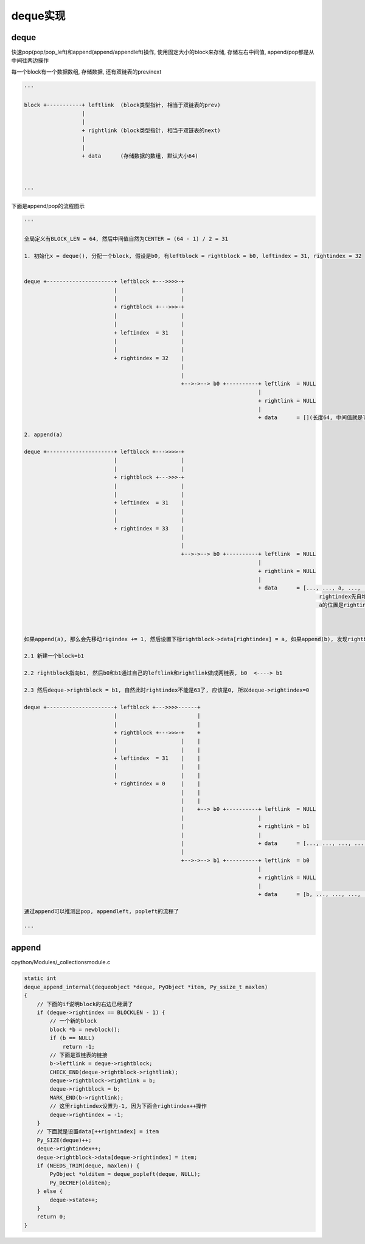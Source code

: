 #########
deque实现
#########

deque
========

快速pop(pop/pop_left)和append(append/appendleft)操作, 使用固定大小的block来存储, 存储左右中间值, append/pop都是从中间往两边操作

每一个block有一个数据数组, 存储数据, 还有双链表的prev/next


.. code-block:: python

    '''
    
    block +-----------+ leftlink  (block类型指针, 相当于双链表的prev)
                      |
                      |
                      + rightlink (block类型指针, 相当于双链表的next)
                      |
                      |
                      + data      (存储数据的数组, 默认大小64)
    
    
    
    '''


下面是append/pop的流程图示

.. code-block:: python

    '''
    
    全局定义有BLOCK_LEN = 64, 然后中间值自然为CENTER = (64 - 1) / 2 = 31
    
    1. 初始化x = deque(), 分配一个block, 假设是b0, 有leftblock = rightblock = b0, leftindex = 31, rightindex = 32
    
    
    deque +---------------------+ leftblock +--->>>>-+
                                |                    |
                                |                    |
                                + rightblock +--->>>-+
                                |                    |
                                |                    |
                                + leftindex  = 31    |
                                |                    |
                                |                    |
                                + rightindex = 32    |
                                                     |
                                                     |
                                                     +-->->--> b0 +----------+ leftlink  = NULL
                                                                             |
                                                                             + rightlink = NULL
                                                                             |
                                                                             + data      = [](长度64, 中间值就是leftindex=31, rightindex=32)
    
    2. append(a)
    
    deque +---------------------+ leftblock +--->>>>-+
                                |                    |
                                |                    |
                                + rightblock +--->>>-+
                                |                    |
                                |                    |
                                + leftindex  = 31    |
                                |                    |
                                |                    |
                                + rightindex = 33    |
                                                     |
                                                     |
                                                     +-->->--> b0 +----------+ leftlink  = NULL
                                                                             |
                                                                             + rightlink = NULL
                                                                             |
                                                                             + data      = [..., ..., a, ..., ...]
                                                                                                rightindex先自增为33
                                                                                                a的位置是rightindex=33
    
    
    
    如果append(a), 那么会先移动rigindex += 1, 然后设置下标rightblock->data[rightindex] = a, 如果append(b), 发现rightblock用完了, 那么
    
    2.1 新建一个block=b1
    
    2.2 rightblock指向b1, 然后b0和b1通过自己的leftlink和rightlink做成两链表, b0  <----> b1
    
    2.3 然后deque->rightblock = b1, 自然此时rightindex不能是63了, 应该是0, 所以deque->rightindex=0

    deque +---------------------+ leftblock +--->>>>------+
                                |                         |
                                |                         |
                                + rightblock +--->>>-+    +
                                |                    |    |
                                |                    |    |
                                + leftindex  = 31    |    |
                                |                    |    |
                                |                    |    |
                                + rightindex = 0     |    |
                                                     |    |
                                                     |    |
                                                     |    +--> b0 +----------+ leftlink  = NULL
                                                     |                       |
                                                     |                       + rightlink = b1
                                                     |                       |
                                                     |                       + data      = [..., ..., ..., ..., ...]
                                                     |
                                                     +-->->--> b1 +----------+ leftlink  = b0
                                                                             |
                                                                             + rightlink = NULL
                                                                             |
                                                                             + data      = [b, ..., ..., ..., .....]
    
    通过append可以推测出pop, appendleft, popleft的流程了
    
    '''


append
==========

cpython/Modules/_collectionsmodule.c

.. code-block:: c

    static int
    deque_append_internal(dequeobject *deque, PyObject *item, Py_ssize_t maxlen)
    {
        // 下面的if说明block的右边已经满了
        if (deque->rightindex == BLOCKLEN - 1) {
            // 一个新的block
            block *b = newblock();
            if (b == NULL)
                return -1;
            // 下面是双链表的链接
            b->leftlink = deque->rightblock;
            CHECK_END(deque->rightblock->rightlink);
            deque->rightblock->rightlink = b;
            deque->rightblock = b;
            MARK_END(b->rightlink);
            // 这里rightindex设置为-1, 因为下面会rightindex++操作
            deque->rightindex = -1;
        }
        // 下面就是设置data[++rightindex] = item
        Py_SIZE(deque)++;
        deque->rightindex++;
        deque->rightblock->data[deque->rightindex] = item;
        if (NEEDS_TRIM(deque, maxlen)) {
            PyObject *olditem = deque_popleft(deque, NULL);
            Py_DECREF(olditem);
        } else {
            deque->state++;
        }
        return 0;
    }


